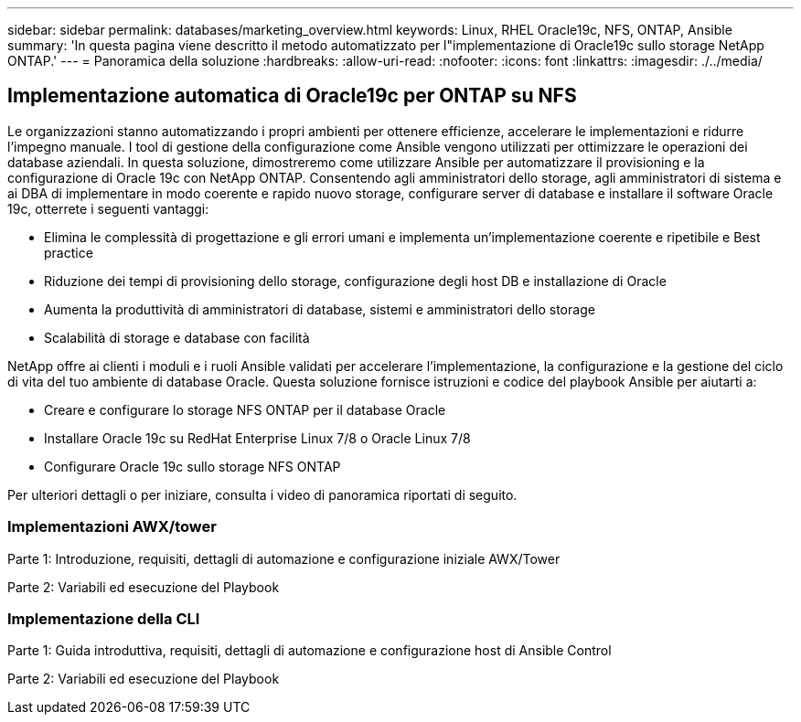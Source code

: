 ---
sidebar: sidebar 
permalink: databases/marketing_overview.html 
keywords: Linux, RHEL Oracle19c, NFS, ONTAP, Ansible 
summary: 'In questa pagina viene descritto il metodo automatizzato per l"implementazione di Oracle19c sullo storage NetApp ONTAP.' 
---
= Panoramica della soluzione
:hardbreaks:
:allow-uri-read: 
:nofooter: 
:icons: font
:linkattrs: 
:imagesdir: ./../media/




== Implementazione automatica di Oracle19c per ONTAP su NFS

Le organizzazioni stanno automatizzando i propri ambienti per ottenere efficienze, accelerare le implementazioni e ridurre l'impegno manuale. I tool di gestione della configurazione come Ansible vengono utilizzati per ottimizzare le operazioni dei database aziendali. In questa soluzione, dimostreremo come utilizzare Ansible per automatizzare il provisioning e la configurazione di Oracle 19c con NetApp ONTAP. Consentendo agli amministratori dello storage, agli amministratori di sistema e ai DBA di implementare in modo coerente e rapido nuovo storage, configurare server di database e installare il software Oracle 19c, otterrete i seguenti vantaggi:

* Elimina le complessità di progettazione e gli errori umani e implementa un'implementazione coerente e ripetibile e Best practice
* Riduzione dei tempi di provisioning dello storage, configurazione degli host DB e installazione di Oracle
* Aumenta la produttività di amministratori di database, sistemi e amministratori dello storage
* Scalabilità di storage e database con facilità


NetApp offre ai clienti i moduli e i ruoli Ansible validati per accelerare l'implementazione, la configurazione e la gestione del ciclo di vita del tuo ambiente di database Oracle. Questa soluzione fornisce istruzioni e codice del playbook Ansible per aiutarti a:

* Creare e configurare lo storage NFS ONTAP per il database Oracle
* Installare Oracle 19c su RedHat Enterprise Linux 7/8 o Oracle Linux 7/8
* Configurare Oracle 19c sullo storage NFS ONTAP


Per ulteriori dettagli o per iniziare, consulta i video di panoramica riportati di seguito.



=== Implementazioni AWX/tower

Parte 1: Introduzione, requisiti, dettagli di automazione e configurazione iniziale AWX/Tower


Parte 2: Variabili ed esecuzione del Playbook




=== Implementazione della CLI

Parte 1: Guida introduttiva, requisiti, dettagli di automazione e configurazione host di Ansible Control


Parte 2: Variabili ed esecuzione del Playbook

